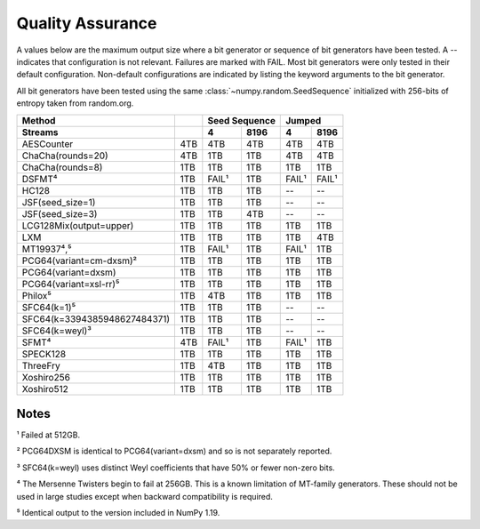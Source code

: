=================
Quality Assurance
=================

A values below are the maximum output size where a bit generator or sequence of bit generators
have been tested. A -- indicates that configuration is not relevant. Failures are marked
with FAIL. Most bit generators were only tested in their default configuration.
Non-default configurations are indicated by listing the keyword arguments to the bit generator.

All bit generators have been tested using the same :class:`~numpy.random.SeedSequence`
initialized with 256-bits of entropy taken from random.org.

+-----------------------------+-----------+-----------------------+-----------------------+
| Method                      |           | Seed Sequence         | Jumped                |
+-----------------------------+-----------+-----------+-----------+-----------+-----------+
| Streams                     |           | 4         | 8196      | 4         | 8196      |
+=============================+===========+===========+===========+===========+===========+
| AESCounter                  |       4TB |       4TB |       4TB |       4TB |       4TB |
+-----------------------------+-----------+-----------+-----------+-----------+-----------+
| ChaCha(rounds=20)           |       4TB |       1TB |       1TB |       4TB |       4TB |
+-----------------------------+-----------+-----------+-----------+-----------+-----------+
| ChaCha(rounds=8)            |       1TB |       1TB |       1TB |       1TB |       1TB |
+-----------------------------+-----------+-----------+-----------+-----------+-----------+
| DSFMT⁴                      |       1TB |     FAIL¹ |       1TB |     FAIL¹ |     FAIL¹ |
+-----------------------------+-----------+-----------+-----------+-----------+-----------+
| HC128                       |       1TB |       1TB |       1TB |        -- |        -- |
+-----------------------------+-----------+-----------+-----------+-----------+-----------+
| JSF(seed_size=1)            |       1TB |       1TB |       1TB |        -- |        -- |
+-----------------------------+-----------+-----------+-----------+-----------+-----------+
| JSF(seed_size=3)            |       1TB |       1TB |       4TB |        -- |        -- |
+-----------------------------+-----------+-----------+-----------+-----------+-----------+
| LCG128Mix(output=upper)     |       1TB |       1TB |       1TB |       1TB |       1TB |
+-----------------------------+-----------+-----------+-----------+-----------+-----------+
| LXM                         |       1TB |       1TB |       1TB |       1TB |       4TB |
+-----------------------------+-----------+-----------+-----------+-----------+-----------+
| MT19937⁴,⁵                  |       1TB |     FAIL¹ |       1TB |     FAIL¹ |       1TB |
+-----------------------------+-----------+-----------+-----------+-----------+-----------+
| PCG64(variant=cm-dxsm)²     |       1TB |       1TB |       1TB |       1TB |       1TB |
+-----------------------------+-----------+-----------+-----------+-----------+-----------+
| PCG64(variant=dxsm)         |       1TB |       1TB |       1TB |       1TB |       1TB |
+-----------------------------+-----------+-----------+-----------+-----------+-----------+
| PCG64(variant=xsl-rr)⁵      |       1TB |       1TB |       1TB |       1TB |       1TB |
+-----------------------------+-----------+-----------+-----------+-----------+-----------+
| Philox⁵                     |       1TB |       4TB |       1TB |       1TB |       1TB |
+-----------------------------+-----------+-----------+-----------+-----------+-----------+
| SFC64(k=1)⁵                 |       1TB |       1TB |       1TB |        -- |        -- |
+-----------------------------+-----------+-----------+-----------+-----------+-----------+
| SFC64(k=3394385948627484371)|       1TB |       1TB |       1TB |        -- |        -- |
+-----------------------------+-----------+-----------+-----------+-----------+-----------+
| SFC64(k=weyl)³              |       1TB |       1TB |       1TB |        -- |        -- |
+-----------------------------+-----------+-----------+-----------+-----------+-----------+
| SFMT⁴                       |       4TB |     FAIL¹ |       1TB |     FAIL¹ |       1TB |
+-----------------------------+-----------+-----------+-----------+-----------+-----------+
| SPECK128                    |       1TB |       1TB |       1TB |       1TB |       1TB |
+-----------------------------+-----------+-----------+-----------+-----------+-----------+
| ThreeFry                    |       1TB |       4TB |       1TB |       1TB |       1TB |
+-----------------------------+-----------+-----------+-----------+-----------+-----------+
| Xoshiro256                  |       1TB |       1TB |       1TB |       1TB |       1TB |
+-----------------------------+-----------+-----------+-----------+-----------+-----------+
| Xoshiro512                  |       1TB |       1TB |       1TB |       1TB |       1TB |
+-----------------------------+-----------+-----------+-----------+-----------+-----------+

Notes
-----
¹ Failed at 512GB.

² PCG64DXSM is identical to PCG64(variant=dxsm) and so is not separately reported.

³ SFC64(k=weyl) uses distinct Weyl coefficients that have 50% or fewer non-zero bits.

⁴ The Mersenne Twisters begin to fail at 256GB.  This is a known limitation of MT-family
generators. These should not be used in large studies except when backward compatibility
is required.

⁵ Identical output to the version included in NumPy 1.19.
